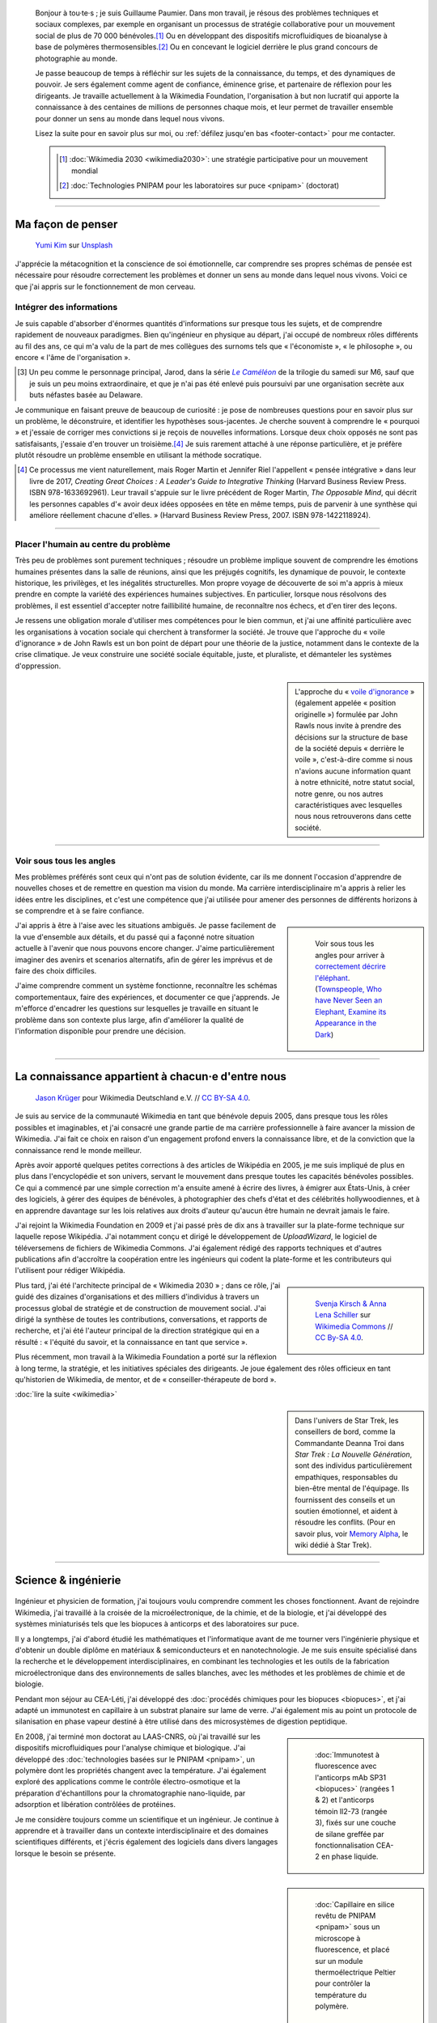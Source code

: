 .. title: Accueil
.. slug: index
.. subtitle: Je demêle les choses et je les réassemble en leur donnant du sens.
.. h1-override: Bonjour, je m'appelle Guillaume.

.. figure:: /images/2017-08-20_GPaumier_warm.jpg
   :figclass: lead-figure

.. highlights::

   Bonjour à tou·te·s ; je suis Guillaume Paumier. Dans mon travail, je résous des problèmes techniques et sociaux complexes, par exemple en organisant un processus de stratégie collaborative pour un mouvement social de plus de 70 000 bénévoles.\ [#Wikimedia2030]_ Ou en développant des dispositifs microfluidiques de bioanalyse à base de polymères thermosensibles.\ [#PNIPAM]_ Ou en concevant le logiciel derrière le plus grand concours de photographie au monde.

   Je passe beaucoup de temps à réfléchir sur les sujets de la connaissance, du temps, et des dynamiques de pouvoir. Je sers également comme agent de confiance, éminence grise, et partenaire de réflexion pour les dirigeants. Je travaille actuellement à la Wikimedia Foundation, l'organisation à but non lucratif qui apporte la connaissance à des centaines de millions de personnes chaque mois, et leur permet de travailler ensemble pour donner un sens au monde dans lequel nous vivons.

   Lisez la suite pour en savoir plus sur moi, ou :ref:`défilez jusqu'en bas <footer-contact>` pour me contacter.

   .. class:: rowstart-1 rowspan-2 sidebar 

   .. container::
   
      .. [#Wikimedia2030] :doc:`Wikimedia 2030 <wikimedia2030>`: une stratégie participative pour un mouvement mondial

      .. [#PNIPAM] :doc:`Technologies PNIPAM pour les laboratoires sur puce <pnipam>` (doctorat)

.. .. [3] :doc:`Wikimedia Commons UploadWizard <uploadwizard>`

----

Ma façon de penser
==================

.. figure:: /images/yumi-kim-ofhso5YyN3o-unsplash.jpg

   `Yumi Kim <https://unsplash.com/@jst_yumi>`__ sur `Unsplash <https://unsplash.com/photos/ofhso5YyN3o>`__

J'apprécie la métacognition et la conscience de soi émotionnelle, car comprendre ses propres schémas de pensée est nécessaire pour résoudre correctement les problèmes et donner un sens au monde dans lequel nous vivons. Voici ce que j'ai appris sur le fonctionnement de mon cerveau.

Intégrer des informations
-------------------------

Je suis capable d'absorber d'énormes quantités d'informations sur presque tous les sujets, et de comprendre rapidement de nouveaux paradigmes. Bien qu'ingénieur en physique au départ, j'ai occupé de nombreux rôles différents au fil des ans, ce qui m'a valu de la part de mes collègues des surnoms tels que « l'économiste », « le philosophe », ou encore  « l'âme de l'organisation ».

.. [#Pretender] Un peu comme le personnage principal, Jarod, dans la série |The Pretender|_ de la trilogie du samedi sur M6, sauf que je suis un peu moins extraordinaire, et que je n'ai pas été enlevé puis poursuivi par une organisation secrète aux buts néfastes basée au Delaware.

.. |The Pretender| replace:: *Le Caméléon*

.. _The Pretender: https://fr.wikipedia.org/wiki/Le_Cam%C3%A9l%C3%A9on

Je communique en faisant preuve de beaucoup de curiosité : je pose de nombreuses questions pour en savoir plus sur un problème, le déconstruire, et identifier les hypothèses sous-jacentes. Je cherche souvent à comprendre le « pourquoi » et j'essaie de corriger mes convictions si je reçois de nouvelles informations. Lorsque deux choix opposés ne sont pas satisfaisants, j'essaie d'en trouver un troisième.\ [#CreatingGreatChoices]_ Je suis rarement attaché à une réponse particulière, et je préfère plutôt résoudre un problème ensemble en utilisant la méthode socratique.

.. [#CreatingGreatChoices] Ce processus me vient naturellement, mais Roger Martin et Jennifer Riel l'appellent « pensée intégrative » dans leur livre de 2017, *Creating Great Choices : A Leader's Guide to Integrative Thinking* (Harvard Business Review Press. ISBN 978-1633692961). Leur travail s'appuie sur le livre précédent de Roger Martin, *The Opposable Mind*, qui décrit les personnes capables d'« avoir deux idées opposées en tête en même temps, puis de parvenir à une synthèse qui améliore réellement chacune d'elles. » (Harvard Business Review Press, 2007. ISBN 978-1422118924).

----

Placer l'humain au centre du problème
-------------------------------------

Très peu de problèmes sont purement techniques ; résoudre un problème implique souvent de comprendre les émotions humaines présentes dans la salle de réunions, ainsi que les préjugés cognitifs, les dynamique de pouvoir, le contexte historique, les privilèges, et les inégalités structurelles. Mon propre voyage de découverte de soi m'a appris à mieux prendre en compte la variété des expériences humaines subjectives. En particulier, lorsque nous résolvons des problèmes, il est essentiel d'accepter notre faillibilité humaine, de reconnaître nos échecs, et d'en tirer des leçons.

Je ressens une obligation morale d'utiliser mes compétences pour le bien commun, et j'ai une affinité particulière avec les organisations à vocation sociale qui cherchent à transformer la société. Je trouve que l'approche du « voile d'ignorance » de John Rawls est un bon point de départ pour une théorie de la justice, notamment dans le contexte de la crise climatique. Je veux construire une société sociale équitable, juste, et pluraliste, et démanteler les systèmes d'oppression.

.. sidebar::

   L'approche du « `voile d'ignorance <https://fr.wikipedia.org/wiki/Position_originelle>`__ » (également appelée « position originelle ») formulée par John Rawls nous invite à prendre des décisions sur la structure de base de la société depuis « derrière le voile », c'est-à-dire comme si nous n'avions aucune information quant à notre ethnicité, notre statut social, notre genre, ou nos autres caractéristiques avec lesquelles nous nous retrouverons dans cette société.

----

Voir sous tous les angles
-------------------------

Mes problèmes préférés sont ceux qui n'ont pas de solution évidente, car ils me donnent l'occasion d'apprendre de nouvelles choses et de remettre en question ma vision du monde. Ma carrière interdisciplinaire m'a appris à relier les idées entre les disciplines, et c'est une compétence que j'ai utilisée pour amener des personnes de différents horizons à se comprendre et à se faire confiance.

.. class:: rowspan-3
.. sidebar::

   .. figure:: /images/Jalal_al-Din_Rumi,_Maulana_-_Townspeople_and_elephant.jpg
      
      Voir sous tous les angles pour arriver à `correctement décrire l'éléphant <https://fr.wikipedia.org/wiki/Les_Aveugles_et_l%27%C3%89l%C3%A9phant>`__. (`Townspeople, Who have Never Seen an Elephant, Examine its Appearance in the Dark <https://commons.wikimedia.org/wiki/File:Jalal_al-Din_Rumi,_Maulana_-_Townspeople,_Who_have_Never_Seen_an_Elephant,_Examine_its_Appearance_in_the_Dark_-_Walters_W626117B_-_Full_Page.jpg>`__)

J'ai appris à être à l'aise avec les situations ambiguës. Je passe facilement de la vue d'ensemble aux détails, et du passé qui a façonné notre situation actuelle à l'avenir que nous pouvons encore changer. J'aime particulièrement imaginer des avenirs et scenarios alternatifs, afin de gérer les imprévus et de faire des choix difficiles.

J'aime comprendre comment un système fonctionne, reconnaître les schémas comportementaux, faire des expériences, et documenter ce que j'apprends. Je m'efforce d'encadrer les questions sur lesquelles je travaille en situant le problème dans son contexte plus large, afin d'améliorer la qualité de l'information disponible pour prendre une décision.

----

La connaissance appartient à chacun·e d'entre nous
==================================================

.. figure:: /images/Wikimedia_Summit_2019_-_Group_photo_4.jpg
   :alt: Photo de groupe des Wikimédiens lors de la conférence Wikimedia 2019 à Berlin.

   `Jason Krüger <https://commons.wikimedia.org/wiki/File:Wikimedia_Summit_2019_-_Group_photo_4.jpg>`__ pour Wikimedia Deutschland e.V. // `CC BY-SA 4.0 <https://creativecommons.org/licenses/by-sa/4.0/legalcode>`__.

Je suis au service de la communauté Wikimedia en tant que bénévole depuis 2005, dans presque tous les rôles possibles et imaginables, et j'ai consacré une grande partie de ma carrière professionnelle à faire avancer la mission de Wikimedia. J'ai fait ce choix en raison d'un engagement profond envers la connaissance libre, et de la conviction que la connaissance rend le monde meilleur. 

Après avoir apporté quelques petites corrections à des articles de Wikipédia en 2005, je me suis impliqué de plus en plus dans l'encyclopédie et son univers, servant le mouvement dans presque toutes les capacités bénévoles possibles. Ce qui a commencé par une simple correction m'a ensuite amené à écrire des livres, à émigrer aux États-Unis, à créer des logiciels, à gérer des équipes de bénévoles, à photographier des chefs d'état et des célébrités hollywoodiennes, et à en apprendre davantage sur les lois relatives aux droits d'auteur qu'aucun être humain ne devrait jamais le faire.

J'ai rejoint la Wikimedia Foundation en 2009 et j'ai passé près de dix ans à travailler sur la plate-forme technique sur laquelle repose Wikipédia. J'ai notamment conçu et dirigé le développement de *UploadWizard*, le logiciel de téléversemens de fichiers de Wikimedia Commons. J'ai également rédigé des rapports techniques et d'autres publications afin d'accroître la coopération entre les ingénieurs qui codent la plate-forme et les contributeurs qui l'utilisent pour rédiger Wikipédia.

.. sidebar::
   :class: rowstart-4 rowspan-3

   .. figure:: /images/Wikimedia_2018-20_Recommendation_13.svg

      `Svenja Kirsch & Anna Lena Schiller <https://www.riesenspatz.de/>`__ sur `Wikimedia Commons <https://commons.wikimedia.org/wiki/File:Wikimedia_2018-20_Recommendation_13.svg>`__ // `CC By-SA 4.0 <https://creativecommons.org/licenses/by-sa/4.0/legalcode>`__.

Plus tard, j'ai été l'architecte principal de « Wikimedia 2030 » ; dans ce rôle, j'ai guidé des dizaines d'organisations et des milliers d'individus à travers un processus global de stratégie et de construction de mouvement social. J'ai dirigé la synthèse de toutes les contributions, conversations, et rapports de recherche, et j'ai été l'auteur principal de la direction stratégique qui en a résulté : « l'équité du savoir, et la connaissance en tant que service ».

Plus récemment, mon travail à la Wikimedia Foundation a porté sur la réflexion à long terme, la stratégie, et les initiatives spéciales des dirigeants. Je joue également des rôles officieux en tant qu'historien de Wikimedia, de mentor, et de « conseiller-thérapeute de bord ».

.. class:: continue-reading

   :doc:`lire la suite <wikimedia>`

.. sidebar::
   :class: rowstart-7

   Dans l'univers de Star Trek, les conseillers de bord, comme la Commandante Deanna Troi dans *Star Trek : La Nouvelle Génération*, sont des individus particulièrement empathiques, responsables du bien-être mental de l'équipage. Ils fournissent des conseils et un soutien émotionnel, et aident à résoudre les conflits. (Pour en savoir plus, voir `Memory Alpha <https://memory-alpha.fandom.com/fr/wiki/Conseiller>`__, le wiki dédié à Star Trek).


----

Science & ingénierie
====================

.. figure:: /images/Presse_Marinoni_8863_banner.jpg
   :alt: Gros plan sur les engrenages de la machine à imprimer de Marinoni

Ingénieur et physicien de formation, j'ai toujours voulu comprendre comment les choses fonctionnent. Avant de rejoindre Wikimedia, j'ai travaillé à la croisée de la microélectronique, de la chimie, et de la biologie, et j'ai développé des systèmes miniaturisés tels que les biopuces à anticorps et des laboratoires sur puce.

Il y a longtemps, j'ai d'abord étudié les mathématiques et l'informatique avant de me tourner vers l'ingénierie physique et d'obtenir un double diplôme en matériaux & semiconducteurs et en nanotechnologie. Je me suis ensuite spécialisé dans la recherche et le développement interdisciplinaires, en combinant les technologies et les outils de la fabrication microélectronique dans des environnements de salles blanches, avec les méthodes et les problèmes de chimie et de biologie.

Pendant mon séjour au CEA-Léti, j'ai développé des :doc:`procédés chimiques pour les biopuces <biopuces>`, et j'ai adapté un immunotest en capillaire à un substrat planaire sur lame de verre. J'ai également mis au point un protocole de silanisation en phase vapeur destiné à être utilisé dans des microsystèmes de digestion peptidique.

.. class:: rowstart-3 rowspan-2
.. sidebar::

   .. figure:: /images/Biochips_236-29_532s.jpg

      :doc:`Immunotest à fluorescence avec l'anticorps mAb SP31 <biopuces>` (rangées 1 & 2) et l'anticorps témoin Il2-73 (rangée 3), fixés sur une couche de silane greffée par fonctionnalisation CEA-2 en phase liquide.

En 2008, j'ai terminé mon doctorat au LAAS-CNRS, où j'ai travaillé sur les dispositifs microfluidiques pour l'analyse chimique et biologique. J'ai développé des :doc:`technologies basées sur le PNIPAM <pnipam>`, un polymère dont les propriétés changent avec la température. J'ai également exploré des applications comme le contrôle électro-osmotique et la préparation d'échantillons pour la chromatographie nano-liquide, par adsorption et libération contrôlées de protéines.

.. class:: rowspan-2
.. sidebar::

   .. figure:: /images/2008-06-11_PNIPAM-microsystems-at-LAAS-CNRS-011.jpg

      :doc:`Capillaire en silice revêtu de PNIPAM <pnipam>` sous un microscope à fluorescence, et placé sur un module thermoélectrique Peltier pour contrôler la température du polymère.

Je me considère toujours comme un scientifique et un ingénieur. Je continue à apprendre et à travailler dans un contexte interdisciplinaire et des domaines scientifiques différents, et j'écris également des logiciels dans divers langages  lorsque le besoin se présente.

.. TODO: Add link to studies page once written: :doc:`engineering physics and nanotechnology <studies>`,

----

Esprit ludique & créativité
===========================

.. figure:: /images/plants_3808.jpg

Au fil des ans, j'ai pratiqué le tir à l'arc, le ballet, les arts martiaux, le théâtre, l'escrime, les danses de salon, l'écriture dramatique, la photographie, et le chant. Ces jours-ci, j'aime faire du *powerlifting*, lire, partir en randonnée, écrire, apprendre de nouvelles langues, et découvrir de nouveaux endroits et de nouvelles cultures.

J'aime faire des choses avec mes mains et bouger mon corps. Qu'il s'agisse de construire des choses, de plier de l'origami, de se promener, de s'occuper de mes plantes, de soulever des haltères, de faire des pirouettes, de chanter dans la cuisine, ou de pétrir du pain, cela me permet de m'évader du travail intellectuel quotidien et des moments de réflexion intense.

J'aime laisser mon esprit vagabonder ; c'est souvent lorsque je me concentre sur mon corps et que je laisse mon cerveau résoudre les problèmes inconsciemment que les épiphanies se produisent. Le jeu et l'amusement sont d'excellentes sources d'inspiration et de créativité.

.. class:: continue-reading

   :doc:`lire la suite <play>`

